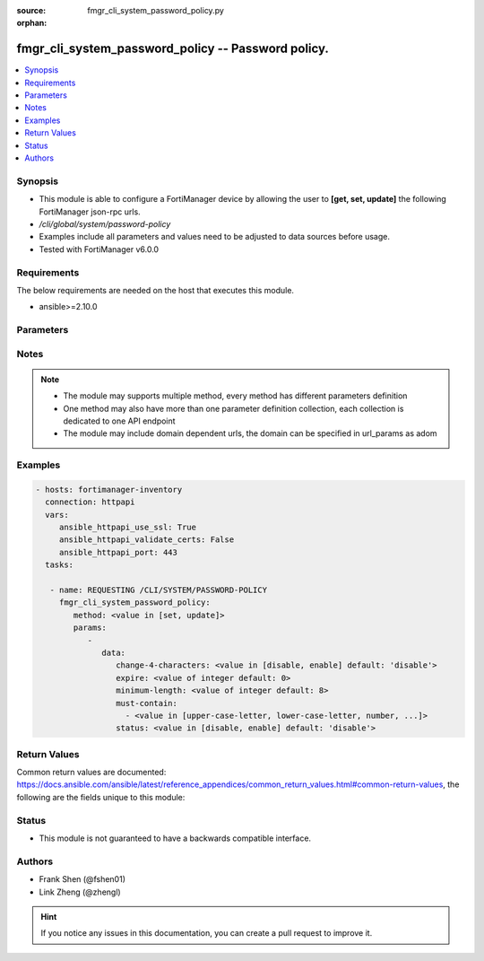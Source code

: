 :source: fmgr_cli_system_password_policy.py

:orphan:

.. _fmgr_cli_system_password_policy:

fmgr_cli_system_password_policy -- Password policy.
+++++++++++++++++++++++++++++++++++++++++++++++++++

.. versionadded:: 2.10

.. contents::
   :local:
   :depth: 1


Synopsis
--------

- This module is able to configure a FortiManager device by allowing the user to **[get, set, update]** the following FortiManager json-rpc urls.
- `/cli/global/system/password-policy`
- Examples include all parameters and values need to be adjusted to data sources before usage.
- Tested with FortiManager v6.0.0


Requirements
------------
The below requirements are needed on the host that executes this module.

- ansible>=2.10.0



Parameters
----------

.. raw:: html

 <ul>
 <li><span class="li-head">parameters for method: [get]</span> - Password policy.</li>
 <ul class="ul-self">
 </ul>
 <li><span class="li-head">parameters for method: [set, update]</span> - Password policy.</li>
 <ul class="ul-self">
 <li><span class="li-head">data</span> - No description for the parameter <span class="li-normal">type: dict</span> <ul class="ul-self">
 <li><span class="li-head">change-4-characters</span> - Enable/disable changing at least 4 characters for new password. <span class="li-normal">type: str</span>  <span class="li-normal">choices: [disable, enable]</span>  <span class="li-normal">default: disable</span> </li>
 <li><span class="li-head">expire</span> - Number of days after which admin users password will expire (0 - 3650, 0 = never expire). <span class="li-normal">type: int</span>  <span class="li-normal">default: 0</span> </li>
 <li><span class="li-head">minimum-length</span> - Minimum password length. <span class="li-normal">type: int</span>  <span class="li-normal">default: 8</span> </li>
 <li><span class="li-head">must-contain</span> - No description for the parameter <span class="li-normal">type: array</span> <ul class="ul-self">
 <li><span class="li-head">{no-name}</span> - No description for the parameter <span class="li-normal">type: str</span>  <span class="li-normal">choices: [upper-case-letter, lower-case-letter, number, non-alphanumeric]</span> </li>
 </ul>
 <li><span class="li-head">status</span> - Enable/disable password policy. <span class="li-normal">type: str</span>  <span class="li-normal">choices: [disable, enable]</span>  <span class="li-normal">default: disable</span> </li>
 </ul>
 </ul>
 </ul>






Notes
-----
.. note::

   - The module may supports multiple method, every method has different parameters definition

   - One method may also have more than one parameter definition collection, each collection is dedicated to one API endpoint

   - The module may include domain dependent urls, the domain can be specified in url_params as adom

Examples
--------

.. code-block:: yaml+jinja

 - hosts: fortimanager-inventory
   connection: httpapi
   vars:
      ansible_httpapi_use_ssl: True
      ansible_httpapi_validate_certs: False
      ansible_httpapi_port: 443
   tasks:

    - name: REQUESTING /CLI/SYSTEM/PASSWORD-POLICY
      fmgr_cli_system_password_policy:
         method: <value in [set, update]>
         params:
            -
               data:
                  change-4-characters: <value in [disable, enable] default: 'disable'>
                  expire: <value of integer default: 0>
                  minimum-length: <value of integer default: 8>
                  must-contain:
                    - <value in [upper-case-letter, lower-case-letter, number, ...]>
                  status: <value in [disable, enable] default: 'disable'>



Return Values
-------------


Common return values are documented: https://docs.ansible.com/ansible/latest/reference_appendices/common_return_values.html#common-return-values, the following are the fields unique to this module:


.. raw:: html

 <ul>
 <li><span class="li-return"> return values for method: [get]</span> </li>
 <ul class="ul-self">
 <li><span class="li-return">data</span>
 - No description for the parameter <span class="li-normal">type: dict</span> <ul class="ul-self">
 <li> <span class="li-return"> change-4-characters </span> - Enable/disable changing at least 4 characters for new password. <span class="li-normal">type: str</span>  <span class="li-normal">example: disable</span>  </li>
 <li> <span class="li-return"> expire </span> - Number of days after which admin users password will expire (0 - 3650, 0 = never expire). <span class="li-normal">type: int</span>  <span class="li-normal">example: 0</span>  </li>
 <li> <span class="li-return"> minimum-length </span> - Minimum password length. <span class="li-normal">type: int</span>  <span class="li-normal">example: 8</span>  </li>
 <li> <span class="li-return"> must-contain </span> - No description for the parameter <span class="li-normal">type: array</span> <ul class="ul-self">
 <li><span class="li-return">{no-name}</span> - No description for the parameter <span class="li-normal">type: str</span>  </li>
 </ul>
 <li> <span class="li-return"> status </span> - Enable/disable password policy. <span class="li-normal">type: str</span>  <span class="li-normal">example: disable</span>  </li>
 </ul>
 <li><span class="li-return">status</span>
 - No description for the parameter <span class="li-normal">type: dict</span> <ul class="ul-self">
 <li> <span class="li-return"> code </span> - No description for the parameter <span class="li-normal">type: int</span>  </li>
 <li> <span class="li-return"> message </span> - No description for the parameter <span class="li-normal">type: str</span>  </li>
 </ul>
 <li><span class="li-return">url</span>
 - No description for the parameter <span class="li-normal">type: str</span>  <span class="li-normal">example: /cli/global/system/password-policy</span>  </li>
 </ul>
 <li><span class="li-return"> return values for method: [set, update]</span> </li>
 <ul class="ul-self">
 <li><span class="li-return">status</span>
 - No description for the parameter <span class="li-normal">type: dict</span> <ul class="ul-self">
 <li> <span class="li-return"> code </span> - No description for the parameter <span class="li-normal">type: int</span>  </li>
 <li> <span class="li-return"> message </span> - No description for the parameter <span class="li-normal">type: str</span>  </li>
 </ul>
 <li><span class="li-return">url</span>
 - No description for the parameter <span class="li-normal">type: str</span>  <span class="li-normal">example: /cli/global/system/password-policy</span>  </li>
 </ul>
 </ul>





Status
------

- This module is not guaranteed to have a backwards compatible interface.


Authors
-------

- Frank Shen (@fshen01)
- Link Zheng (@zhengl)


.. hint::

    If you notice any issues in this documentation, you can create a pull request to improve it.



